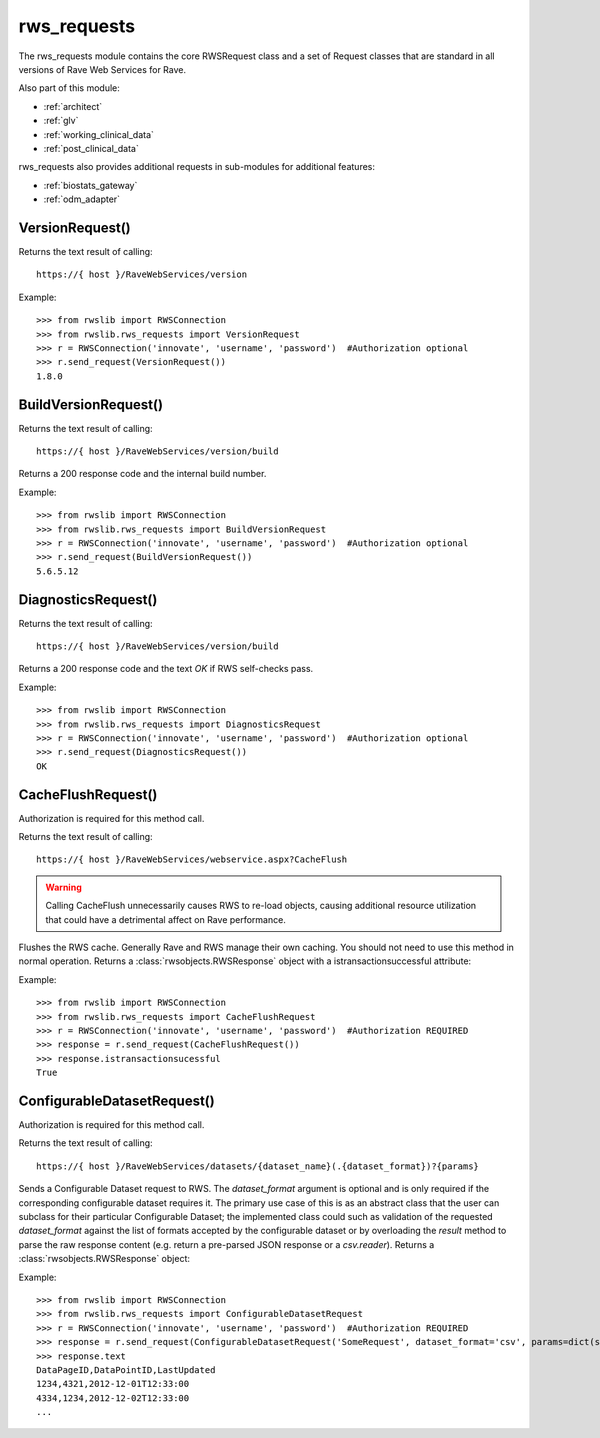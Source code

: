 .. _rws_requests:
.. index:: rws_requests

rws_requests
************

The rws_requests module contains the core RWSRequest class and a set of Request classes that are standard in all
versions of Rave Web Services for Rave.

Also part of this module:

* :ref:`architect`
* :ref:`glv`
* :ref:`working_clinical_data`
* :ref:`post_clinical_data`

rws_requests also provides additional requests in sub-modules for additional features:

* :ref:`biostats_gateway`
* :ref:`odm_adapter`


.. _version_request:
.. index:: VersionRequest

VersionRequest()
----------------

Returns the text result of calling::

    https://{ host }/RaveWebServices/version

Example::

    >>> from rwslib import RWSConnection
    >>> from rwslib.rws_requests import VersionRequest
    >>> r = RWSConnection('innovate', 'username', 'password')  #Authorization optional
    >>> r.send_request(VersionRequest())
    1.8.0


.. _buildversion_request:
.. index:: BuildVersionRequest

BuildVersionRequest()
---------------------

Returns the text result of calling::

    https://{ host }/RaveWebServices/version/build

Returns a 200 response code and the internal build number.

Example::

    >>> from rwslib import RWSConnection
    >>> from rwslib.rws_requests import BuildVersionRequest
    >>> r = RWSConnection('innovate', 'username', 'password')  #Authorization optional
    >>> r.send_request(BuildVersionRequest())
    5.6.5.12



.. _diagnostics_request:
.. index:: DiagnosticsRequest

DiagnosticsRequest()
--------------------

Returns the text result of calling::

    https://{ host }/RaveWebServices/version/build

Returns a 200 response code and the text *OK* if RWS self-checks pass.

Example::

    >>> from rwslib import RWSConnection
    >>> from rwslib.rws_requests import DiagnosticsRequest
    >>> r = RWSConnection('innovate', 'username', 'password')  #Authorization optional
    >>> r.send_request(DiagnosticsRequest())
    OK



.. _cacheflush_request:
.. index:: CacheFlushRequest

CacheFlushRequest()
-------------------

Authorization is required for this method call.

Returns the text result of calling::

    https://{ host }/RaveWebServices/webservice.aspx?CacheFlush


.. warning::

    Calling CacheFlush unnecessarily causes RWS to re-load objects, causing additional resource utilization that
    could have a detrimental affect on Rave performance.


Flushes the RWS cache. Generally Rave and RWS manage their own caching. You should not need to use this method
in normal operation. Returns a  :class:`rwsobjects.RWSResponse` object with a istransactionsuccessful attribute:

Example::

    >>> from rwslib import RWSConnection
    >>> from rwslib.rws_requests import CacheFlushRequest
    >>> r = RWSConnection('innovate', 'username', 'password')  #Authorization REQUIRED
    >>> response = r.send_request(CacheFlushRequest())
    >>> response.istransactionsucessful
    True


.. _configurabledatasetrequest_request:
.. index:: ConfigurableDatasetRequest

ConfigurableDatasetRequest()
----------------------------

Authorization is required for this method call.

Returns the text result of calling::

    https://{ host }/RaveWebServices/datasets/{dataset_name}(.{dataset_format})?{params}


Sends a Configurable Dataset request to RWS.  The `dataset_format` argument is optional and is only required if the
corresponding configurable dataset requires it.  The primary use case of this is as an abstract class that the user
can subclass for their particular Configurable Dataset; the implemented class could such as validation of the
requested `dataset_format` against the list of formats accepted by the configurable dataset or by overloading the
`result` method to parse the raw response content (e.g. return a pre-parsed JSON response or a `csv.reader`).
Returns a :class:`rwsobjects.RWSResponse` object:

Example::

    >>> from rwslib import RWSConnection
    >>> from rwslib.rws_requests import ConfigurableDatasetRequest
    >>> r = RWSConnection('innovate', 'username', 'password')  #Authorization REQUIRED
    >>> response = r.send_request(ConfigurableDatasetRequest('SomeRequest', dataset_format='csv', params=dict(start='2012-02-01')))
    >>> response.text
    DataPageID,DataPointID,LastUpdated
    1234,4321,2012-12-01T12:33:00
    4334,1234,2012-12-02T12:33:00
    ...


